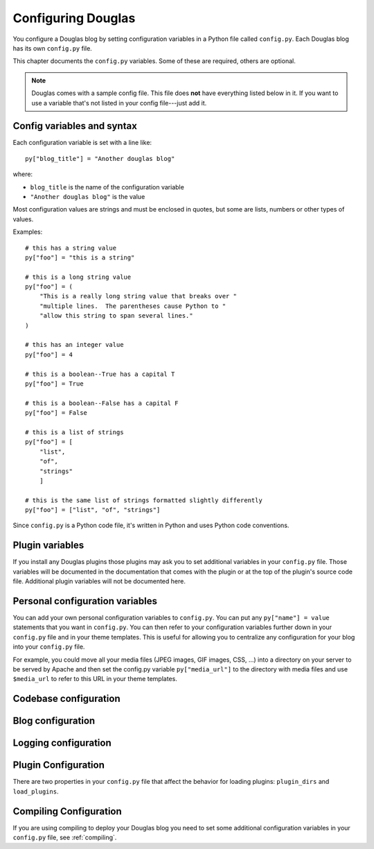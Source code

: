 ===================
Configuring Douglas
===================

You configure a Douglas blog by setting configuration variables in a
Python file called ``config.py``.  Each Douglas blog has its own
``config.py`` file.

This chapter documents the ``config.py`` variables.  Some of these are
required, others are optional.

.. Note::

   Douglas comes with a sample config file.  This file does **not**
   have everything listed below in it.  If you want to use a variable
   that's not listed in your config file---just add it.


Config variables and syntax
===========================

Each configuration variable is set with a line like::

    py["blog_title"] = "Another douglas blog"

where:

* ``blog_title`` is the name of the configuration variable
* ``"Another douglas blog"`` is the value

Most configuration values are strings and must be enclosed in quotes,
but some are lists, numbers or other types of values.

Examples::

    # this has a string value
    py["foo"] = "this is a string"

    # this is a long string value
    py["foo"] = (
        "This is a really long string value that breaks over "
        "multiple lines.  The parentheses cause Python to "
        "allow this string to span several lines."
    )

    # this has an integer value
    py["foo"] = 4

    # this is a boolean--True has a capital T
    py["foo"] = True

    # this is a boolean--False has a capital F
    py["foo"] = False

    # this is a list of strings
    py["foo"] = [
        "list",
        "of",
        "strings"
        ]

    # this is the same list of strings formatted slightly differently
    py["foo"] = ["list", "of", "strings"]


Since ``config.py`` is a Python code file, it's written in Python and
uses Python code conventions.


Plugin variables
================

If you install any Douglas plugins those plugins may ask you to set
additional variables in your ``config.py`` file.  Those variables will
be documented in the documentation that comes with the plugin or at
the top of the plugin's source code file.  Additional plugin variables
will not be documented here.


Personal configuration variables
================================

You can add your own personal configuration variables to
``config.py``.  You can put any ``py["name"] = value`` statements that
you want in ``config.py``.  You can then refer to your configuration
variables further down in your ``config.py`` file and in your theme
templates.  This is useful for allowing you to centralize any
configuration for your blog into your ``config.py`` file.

For example, you could move all your media files (JPEG images, GIF
images, CSS, ...) into a directory on your server to be served by
Apache and then set the config.py variable ``py["media_url"]`` to the
directory with media files and use ``$media_url`` to refer to this URL
in your theme templates.


Codebase configuration
======================

.. py:data:: codebase

   (optional) string

   If you have installed Douglas on your web server using your
   distribution's package manager or Python setuptools then you don't
   need to set the codebase variable.

   If you cannot install Douglas on your web server then you can
   save the Douglas source code to a location on your server and use
   the codebase setting instead. The codebase setting tells the Python
   interpreter where to find the Douglas codebase. This should be
   the full path to where the Douglas directory is on your
   system. It should be the path to the directory that holds the
   "Douglas" directory (note the case--uppercase P lowercase b!).

   For example, if you untarred Douglas into
   ``/home/joe/douglas-1.5/``, then the Douglas (uppercase P and
   lowercase b) directory should be in ``/home/joe/douglas-1.5/``
   and you would set your codebase variable like this::

      py["codebase"] = "/home/joe/douglas-1.5/"


Blog configuration
==================

.. py:data:: blog_title

   string

   This is the title of your blog.  Typically this should be short and is
   accompanied by a longer summary of your blog which is set in
   ``blog_description``.

   For example, if Joe were writing a blog about cooking, he might title
   his blog::

      py["blog_title"] = "Joe's blog about cooking"


.. py:data:: blog_description

   (optional) string; defaults to ``""``

   This is the description or byline of your blog.  Typically this is a
   phrase or a sentence that summarizes what your blog covers.

   If you were writing a blog about restaurants in the Boston area, you
   might have a ``blog_description`` of::

      py["blog_description"] = "Critiques of restaurants in the Boston area"


   Or if your blog covered development on Douglas, your
   ``blog_description`` might go like this::

      py["blog_description"] = (
          "Ruminations on the development of Douglas and "
          "related things that I discovered while working on "
          "the project")


.. py:data:: blog_author

   (optional) string, defaults to ``""``

   This is the name of the author of your blog.  Very often this is
   your name or a pseudonym.

   If Joe Smith had a blog, he might set his blog_author to "Joe
   Smith"::

      py["blog_author"] = "Joe Smith"


   If Joe Smith had a blog, but went by the pseudonym "Magic Rocks",
   he might set his blog_author to "Magic Rocks"::

      py["blog_author"] = "Magic Rocks"


.. py:data:: blog_email

   (optional) string; defaults to ``""``

   This is the email address you want associated with your blog.

   For example, say Joe Smith had an email address
   ``joe@joesmith.net`` and wanted that associated with his blog.
   Then he would set the email address as such::

      py["blog_email"] = "joe@joesmith.net"


.. py:data:: blog_rights

   (optional) string; defaults to ``""``

   These are the rights you give to others in regards to the content
   on your blog. Generally this is the copyright information, for
   example::

       py["blog_rights"] = "Copyright 2005 Joe Bobb"

   This is used in the Atom and RSS 2.0 feeds. Leaving this blank or
   not filling it in correctly could result in a feed that doesn't
   validate.


.. py:data:: blog_language

   string

   This is the primary language code for your blog.

   For example, English users should use ``en``::

      py["blog_language"] = "en"

   This gets used in the RSS themes.

   Refer to `ISO 639-2`_ for language codes.  Many systems use
   two-letter ISO 639-1 codes supplemented by three-letter ISO 639-2
   codes when no two-letter code is applicable.  Often ISO 639-2 is
   sufficient.  If you use very special languages, you may want to
   refer to `ISO 639-3`_, which is a super set of ISO 639-2 and
   contains languages used thousands of years ago.

   .. _ISO 639-2: http://en.wikipedia.org/wiki/List_of_ISO_639-2_codes
   .. _ISO 639-3: http://www.sil.org/iso639-3/


.. py:data:: blog_encoding

   string

   This is the character encoding of your blog.

   For example, if your blog was encoded in utf-8, then you would set
   the ``blog_encoding`` to::

      py["blog_encoding"] = "utf-8"


   .. Note::

      This value must be a valid character encoding value.  In
      general, if you don't know what to set your encoding to then set
      it to ``utf-8``.

   This value should be in the meta section of any HTML- or
   XHTML-based themes and it's also in the header for any feed-based
   themes.  An improper encoding will gummy up some/most feed
   readers and web-browsers.

   W3C has a nice `tutorial on encoding`_.  You may refer to `IANA
   charset registry`_ for a complete list of encoding names.


   .. _tutorial on encoding: http://www.w3.org/International/tutorials/tutorial-char-enc/
   .. _IANA charset registry: http://www.iana.org/assignments/character-sets


.. py:data:: locale

   (optional) string; defaults to ``"C"``

   Douglas uses the locale config variable to adjust the values for
   month names and dates.

   In general, you don't need to set this unless you know you're not
   using en_US or en_UK.

   A listing of language codes is at
   http://ftp.ics.uci.edu/pub/ietf/http/related/iso639.txt

   A listing of country codes is at:
   http://userpage.chemie.fu-berlin.de/diverse/doc/ISO_3166.html

   For example, if you wanted to set the locale to the Dutch language in
   the Netherlands you'd set locale to::

      py["locale"] = "nl_NL.UTF-8"


.. py:data:: datadir

   string

   This is the full path to where your blog entries are kept on the file
   system.

   For example, if you are storing your blog entries in
   ``/home/joe/blog/entries/``, then you would set the ``datadir`` like
   this::

      py["datadir"] = "/home/joe/blog/entries/"


   .. Note::

      A note about ``datadir`` on Windows:

      Use ``/`` to separate directories in the ``datadir`` path even if
      you are using Windows.  Examples of valid datadirs on Windows::

         py["datadir"] = "/blog/entries/"

      and::

         py["datadir"] = "e:/blog/entries/"


.. py:data:: depth

   (optional) integer; defaults to 0

   The depth setting determines how many levels deep in the directory
   (category) tree that Douglas will display when doing indexes.

   * 0 - infinite depth (aka grab everything) DEFAULT
   * 1 - datadir only
   * 2 - two levels
   * 3 - three levels
   * ...
   * *n* - *n* levels deep


.. py:data:: ignore_directories

   (optional) list of strings; defaults to ``[]``

   The ``ignore_directories`` variable allows you to specify which
   directories in your datadir should be ignored by Douglas.

   This defaults to an empty list (i.e. Douglas will not ignore any
   directories).

   For example, if you use CVS to manage the entries in your datadir,
   then you would want to ignore all CVS-related directories like
   this::

      py["ignore_directories"] = ["CVS"]


   If you were using CVS and you also wanted to store drafts of
   entries you need to think about some more in a drafts directory in
   your datadir, then you could set your ``ignore_directories`` like
   this::

      py["ignore_directories"] = ["drafts", "CVS"]


   This would ignore all directories named "CVS" and "drafts" in your
   datadir tree.


.. py:data:: themedir

   (optional) string

   This is the full path to where your Douglas themes are kept.

   If you do not set the ``themedir``, then Douglas will look for
   your themes and templates in the datadir alongside your entries.

   .. Note::

      "theme" is spelled using the British spelling and not the
      American one.

   For example, if you want to put your entries in
   ``/home/joe/blog/entries/`` and your theme templates in
   ``/home/joe/blog/themes/`` you would set ``themedir`` and
   ``datadir`` like this::

      py["datadir"] = "/home/joe/blog/entries/"
      py["themedir"] = "/home/joe/blog/themes/"


   .. Note::

      Use ``/`` to separate directories in the ``themedir`` path even
      if you are using Windows.  Examples of valid ``themedir`` on
      Windows::

         py["themedir"] = "/blog/themes/"

      and::

         py["themedir"] = "e:/blog/themes/"


.. py:data:: default_theme

   (optional) string; defaults to ``"html"``

   This specified the theme that will be used if the user doesn't
   specify a theme in the URI.

   For example, if you wanted your default theme to be "joy", then
   you would set ``default_theme`` like this::

      py["default_theme"] = "joy"


   Doing this will cause Douglas to use the "joy" theme whenever
   URIs are requested that don't specify the theme.

   For example, the following will all use the "joy" theme::

      http://example.com/blog/
      http://example.com/blog/index
      http://example.com/blog/movies/
      http://example.com/blog/movies/supermanreturns


.. py:data:: num_entries

   (optional) int; defaults to 5

   The ``num_entries`` variable specifies the number of entries that
   show up on your home page and other category index pages.  It
   doesn't affect the number of entries that show up on date-based
   archive pages.

   It defaults to 5 which means "show at most 5 entries".

   If you set it to 0, then it will show all entries that it can.

   For example, if you wanted to set ``num_entries`` to 10 so that 10
   entries show on your category index pages, you sould set it like
   this::

      py["num_entries"] = 10


.. py:data:: truncate_frontpage

   (optional) boolean; defaults to True

   Whether or not to truncate the number of entries displayed on teh
   front page to ``num_entries`` number of entries.

   For example, this causes all entries to be displayed on your front
   page (which is probably a terrible idea)::

       py["truncate_frontpage"] = False


.. py:data:: truncate_category

   (optional) boolean; defaults to True

   Whether or not to truncate the number of entries displayed on a
   category-based index page to ``num_entries`` number of entries.

   For example, this causes all entries in a category to show up in
   all category-based index pages::

       py["truncate_category"] = False


.. py:data:: truncate_date

   (optional) boolean; defaults to False

   Whether or not to truncate the number of entries displayed on a
   date-based index page to ``num_entries`` number of entries.


.. py:data:: base_url

   (optional) string; default is calculated based on HTTP server
   variables

   This is the base url for your blog.  If someone were to type this
   url into their browser, then they would see the main index page for
   your blog.

   For example, if Joe Smith put his ``douglas.cgi`` script into a
   cgi-bin directory and he was using Apache, his base_url might look
   like this::

      py["base_url"] = "http://example.com/~joe/cgi-bin/douglas.cgi"

   However, it's common that this can be determined by Douglas by
   looking at the HTTP environment variables--so if you're not doing
   any url re-writing, it's possible that Douglas can correctly
   determine the url and you won't have to set the base_url variable
   at all.

   If Joe got tired of that long url, Joe might set up some url
   re-writing on my web server so that the base_url looked like this::

      py["base_url"] = "http://example.com/~joe/blog"


   .. Note::

      Your ``base_url`` property should *not* have a trailing slash.

   .. Note::

      If you use mod_rewrite rules or some other url rewriting system
      on your web server, then you'll want to set this property.


.. py:data:: entryparsers

   (optional) dict

   Lets you override which file extensions are parsed by which entry
   parsers. The keys are the file extension. The values are the Python
   module path to the callable that will parse the file.

   For example, by default, the blosxom_entry_parser parses files
   ending with ``.txt``. You can also have it parse files ending in
   ``.html``::

       py["entryparsers"] = {
           'html': 'douglas.app:blosxom_entry_parser'
       }

   The ``douglas.app`` part denotes which Python module the callable is in.
   The ``blosxom_entry_parser`` part is the name of a function in the
   ``douglas.app`` module which will parse the entry.


Logging configuration
=====================

.. py:data:: log_file

   (optional) string

   This specifies the file that Douglas will log messages to.

   If this is set to "NONE", then log messages will be silently
   ignored.

   If Douglas cannot open the file for writing, then log messages
   will be sent to sys.stderr.

   For example, if you wanted Douglas to log messages to
   ``/home/joe/blog/logs/douglas.log``, then you would set
   ``log_file`` to::

      py["log_file"] = "/home/joe/blog/logs/douglas.log"

   If you were on Windows, then you might set it to::

      py["log_file"] = "c:/blog/logs/douglas.log"

   .. Note::

      The web server that is executing Douglas must be able to write
      to the directory containing your ``douglas.log`` file.


.. py:data:: log_level

   (optional) string

   This is based on the Python logging module, so the levels are the
   same:

   * ``critical``
   * ``error``
   * ``warning``
   * ``info``
   * ``debug``

   This sets the log level for logging messages.

   If you set the ``log_level`` to ``critical``, then *only* critical
   messages are logged.

   If you set the ``log_level`` to ``error``, then error and critical
   messages are logged.

   If you set the ``log_level`` to ``warning``, then warning, error,
   and critical messages are logged.

   So on and so forth.

   For "production" blogs (i.e. you're not tinkering with
   configuration, new plugins, new themes, or anything along those
   lines), then this should be set to ``warning`` or ``error``.

   For example, if you're done tinkering with your blog, you might set
   the ``log_level`` to ``info`` allowing you to see how requests are
   being processed::

      py['log_level'] = "info"


.. _plugin-configuration:

Plugin Configuration
====================

There are two properties in your ``config.py`` file that affect the
behavior for loading plugins: ``plugin_dirs`` and ``load_plugins``.

.. py:data:: plugin_dirs

   (optional) list of strings; defaults to an empty list

   The ``plugin_dirs`` variable tells Douglas which directories
   to look for plugins in addition to the plugins that Douglas comes
   with. You can list as many directories as you want.

   For example, if your blog used the "paginate" plugin that comes
   with Douglas and a "myfancyplugin" that you wrote yourself
   that's in your blog's plugins directory, then you might set
   ``plugin_dirs`` like this::

      py["plugin_dirs"] = [
          "/home/joe/blog/plugins/"
      ]

   .. Note::

      Plugin directories are not searched recursively for plugins.  If
      you have a tree of plugin directories that have plugins in them,
      you'll need to specify each directory in the tree.

      For example, if you have plugins in ``~/blog/my_plugins/`` and
      ``~/blog/phils_plugins/``, then you need to specify both
      directories in ``plugin_dirs``::

         py["plugin_dirs"] = [
             "/home/joe/blog/my_plugins",
             "/home/joe/blog/phils_plugins"
             ]

      You can't just specify ``~/blog/`` and expect Douglas to find
      the plugins in the directory tree::
                              
         # This won't work!
         py["plugin_dirs"] = [
             "/home/joe/blog"
             ]


   .. Note::

      Plugins that come with Douglas are automatically found---you
      don't have to specify anything in your``plugin_dirs`` in order
      to use core plugins.


.. py:data:: load_plugins

   (optional) list of strings

   Specifying ``load_plugins`` causes Douglas to load only the plugins
   you name and in in the order you name them.

   The value of ``load_plugins`` should be a list of strings where
   each string is the name of a Python module.

   If you specify an empty list no plugins will be loaded.

   .. Note::

      Douglas loads plugins in the order specified by
      ``load_plugins``.  This order also affects the order that
      callbacks are registered and later executed.  For example, if
      ``plugin_a`` and ``plugin_b`` both implement the ``handle``
      callback and you load ``plugin_b`` first, then ``plugin_b`` will
      execute before ``plugin_a`` when the ``handle`` callback kicks
      off.

      Usually this isn't a big deal, however it's possible that some
      plugins will want to have a chance to do things before other
      plugins.  This should be specified in the documentation that
      comes with those plugins.


Compiling Configuration
=======================

If you are using compiling to deploy your Douglas blog you
need to set some additional configuration variables in your
``config.py`` file, see :ref:`compiling`.
